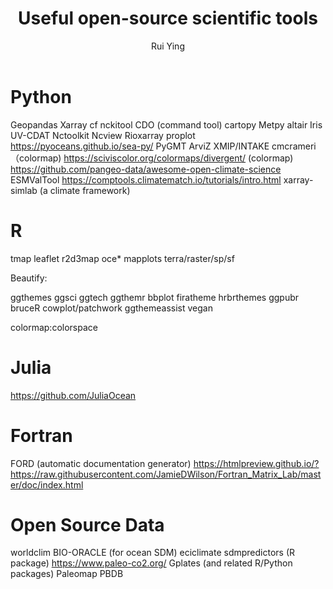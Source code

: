 #+title: Useful open-source scientific tools
#+author: Rui Ying

* Python
Geopandas
Xarray
cf
nckitool
CDO (command tool)
cartopy
Metpy
altair
Iris
UV-CDAT
Nctoolkit
Ncview
Rioxarray
proplot
https://pyoceans.github.io/sea-py/
PyGMT
ArviZ
XMIP/INTAKE
cmcrameri （colormap)
https://sciviscolor.org/colormaps/divergent/ (colormap)
https://github.com/pangeo-data/awesome-open-climate-science
ESMValTool
https://comptools.climatematch.io/tutorials/intro.html
xarray-simlab (a climate framework)

* R
tmap
leaflet
r2d3map
oce*
mapplots
terra/raster/sp/sf

Beautify:

ggthemes
ggsci
ggtech
ggthemr
bbplot
firatheme
hrbrthemes
ggpubr
bruceR
cowplot/patchwork
ggthemeassist
vegan

colormap:colorspace

* Julia
https://github.com/JuliaOcean

* Fortran
FORD (automatic documentation generator)
https://htmlpreview.github.io/?https://raw.githubusercontent.com/JamieDWilson/Fortran_Matrix_Lab/master/doc/index.html

* Open Source Data
worldclim
BIO-ORACLE (for ocean SDM)
eciclimate
sdmpredictors (R package)
https://www.paleo-co2.org/
Gplates (and related R/Python packages)
Paleomap
PBDB

